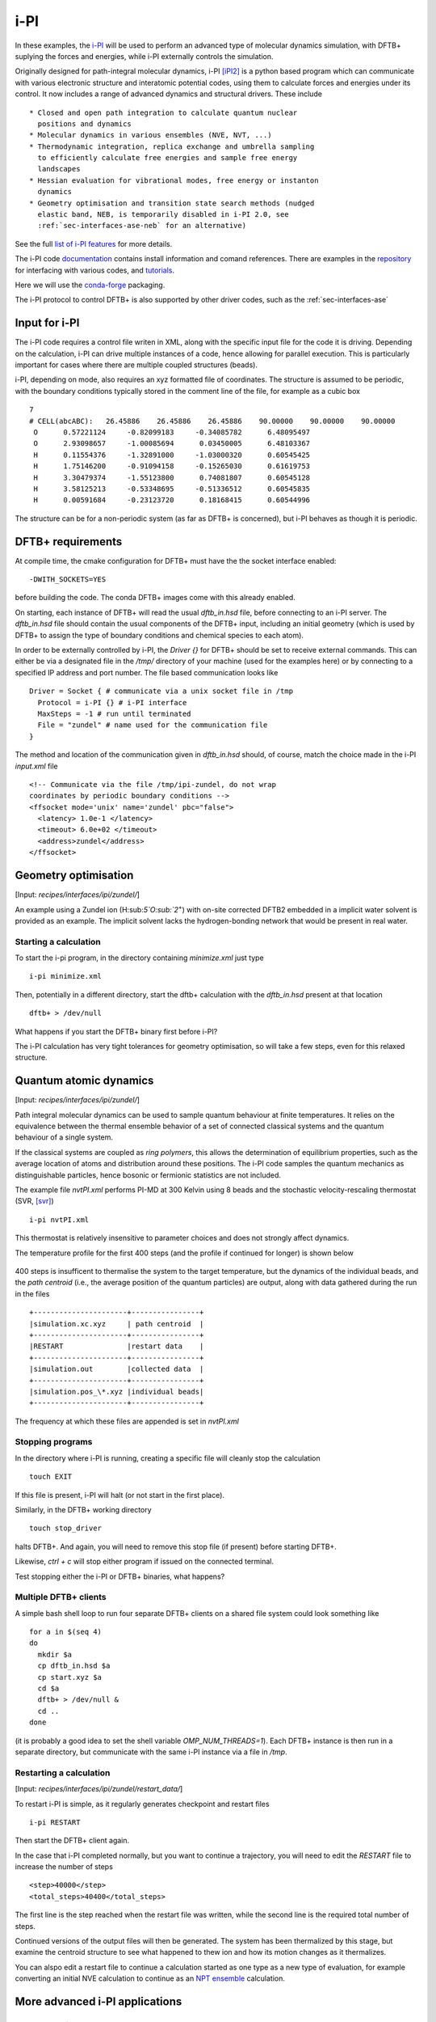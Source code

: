 .. _sec-interfaces-ipi:

****
i-PI
****

In these examples, the `i-PI <http://ipi-code.org/>`_ will be used to
perform an advanced type of molecular dynamics simulation, with DFTB+
suplying the forces and energies, while i-PI externally controls the
simulation.

Originally designed for path-integral molecular dynamics, i-PI [iPI2]_
is a python based program which can communicate with various
electronic structure and interatomic potential codes, using them to
calculate forces and energies under its control. It now includes a
range of advanced dynamics and structural drivers. These include ::

  * Closed and open path integration to calculate quantum nuclear
    positions and dynamics
  * Molecular dynamics in various ensembles (NVE, NVT, ...)
  * Thermodynamic integration, replica exchange and umbrella sampling
    to efficiently calculate free energies and sample free energy
    landscapes
  * Hessian evaluation for vibrational modes, free energy or instanton
    dynamics
  * Geometry optimisation and transition state search methods (nudged
    elastic band, NEB, is temporarily disabled in i-PI 2.0, see
    :ref:`sec-interfaces-ase-neb` for an alternative)

See the full `list of i-PI features
<http://ipi-code.org/about/features/>`_ for more details.

The i-PI code `documentation <https://ipi-code.org/i-pi/index.html>`_
contains install information and comand references. There are examples
in the `repository <https://github.com/i-pi/i-pi>`_ for interfacing
with various codes, and `tutorials
<https://github.com/lab-cosmo/pimd-tutorial>`_.

Here we will use the `conda-forge
<https://anaconda.org/conda-forge/i-pi>`_ packaging.

The i-PI protocol to control DFTB+ is also supported by other driver
codes, such as the :ref:`sec-interfaces-ase`

Input for i-PI
==============

The i-PI code requires a control file writen in XML, along with the
specific input file for the code it is driving. Depending on the
calculation, i-PI can drive multiple instances of a code, hence
allowing for parallel execution. This is particularly important for
cases where there are multiple coupled structures (beads).

i-PI, depending on mode, also requires an xyz formatted file of
coordinates. The structure is assumed to be periodic, with the
boundary conditions typically stored in the comment line of the file,
for example as a cubic box ::

   7
   # CELL(abcABC):   26.45886    26.45886    26.45886    90.00000    90.00000    90.00000
    O      0.57221124     -0.82099183     -0.34085782      6.48095497
    O      2.93098657     -1.00085694      0.03450005      6.48103367
    H      0.11554376     -1.32891000     -1.03000320      0.60545425
    H      1.75146200     -0.91094158     -0.15265030      0.61619753
    H      3.30479374     -1.55123800      0.74081807      0.60545128
    H      3.58125213     -0.53348695     -0.51336512      0.60545835
    H      0.00591684     -0.23123720      0.18168415      0.60544996

The structure can be for a non-periodic system (as far as DFTB+ is
concerned), but i-PI behaves as though it is periodic.

DFTB+ requirements
==================

At compile time, the cmake configuration for DFTB+ must have the the
socket interface enabled::

  -DWITH_SOCKETS=YES

before building the code. The conda DFTB+ images come with this
already enabled.

On starting, each instance of DFTB+ will read the usual `dftb_in.hsd`
file, before connecting to an i-PI server. The `dftb_in.hsd` file
should contain the usual components of the DFTB+ input, including an
initial geometry (which is used by DFTB+ to assign the type of
boundary conditions and chemical species to each atom).

In order to be externally controlled by i-PI, the `Driver {}` for
DFTB+ should be set to receive external commands. This can either be
via a designated file in the `/tmp/` directory of your machine (used
for the examples here) or by connecting to a specified IP address and
port number. The file based communication looks like ::

  Driver = Socket { # communicate via a unix socket file in /tmp
    Protocol = i-PI {} # i-PI interface
    MaxSteps = -1 # run until terminated
    File = "zundel" # name used for the communication file
  }

The method and location of the communication given in `dftb_in.hsd`
should, of course, match the choice made in the i-PI `input.xml` file ::

  <!-- Communicate via the file /tmp/ipi-zundel, do not wrap
  coordinates by periodic boundary conditions -->
  <ffsocket mode='unix' name='zundel' pbc="false">
    <latency> 1.0e-1 </latency>
    <timeout> 6.0e+02 </timeout>
    <address>zundel</address>
  </ffsocket>

Geometry optimisation
=====================

[Input: `recipes/interfaces/ipi/zundel/`]

An example using a Zundel ion (H:sub:`5`O:sub:`2`:sup:`+`) with
on-site corrected DFTB2 embedded in a implicit water solvent is
provided as an example. The implicit solvent lacks the
hydrogen-bonding network that would be present in real water.

Starting a calculation
----------------------

To start the i-pi program, in the directory containing `minimize.xml`
just type ::

  i-pi minimize.xml

Then, potentially in a different directory, start the dftb+
calculation with the `dftb_in.hsd` present at that location ::

  dftb+ > /dev/null

What happens if you start the DFTB+ binary first before i-PI?

The i-PI calculation has very tight tolerances for geometry
optimisation, so will take a few steps, even for this relaxed
structure.

Quantum atomic dynamics
=======================

[Input: `recipes/interfaces/ipi/zundel/`]

Path integral molecular dynamics can be used to sample quantum
behaviour at finite temperatures. It relies on the equivalence between
the thermal ensemble behavior of a set of connected classical systems
and the quantum behaviour of a single system.

If the classical systems are coupled as `ring polymers`, this allows
the determination of equilibrium properties, such as the average
location of atoms and distribution around these positions. The i-PI
code samples the quantum mechanics as distinguishable particles, hence
bosonic or fermionic statistics are not included.

The example file `nvtPI.xml` performs PI-MD at 300 Kelvin using 8
beads and the stochastic velocity-rescaling thermostat (SVR, [svr]_)
::

  i-pi nvtPI.xml

This thermostat is relatively insensitive to parameter choices and
does not strongly affect dynamics.

The temperature profile for the first 400 steps (and the profile if
continued for longer) is shown below

  .. figure:: ../../_figures/interfaces/ipi/zundel/H5O2.png
     :height: 40ex
     :align: center
     :alt: Temperature of simulation up to and after restart.

400 steps is insufficent to thermalise the system to the target
temperature, but the dynamics of the individual beads, and the *path
centroid* (i.e., the average position of the quantum particles) are
output, along with data gathered during the run in the files ::

  +----------------------+----------------+
  |simulation.xc.xyz     | path centroid  |
  +----------------------+----------------+
  |RESTART               |restart data    |
  +----------------------+----------------+
  |simulation.out        |collected data  |
  +----------------------+----------------+
  |simulation.pos_\*.xyz |individual beads|
  +----------------------+----------------+

The frequency at which these files are appended is set in `nvtPI.xml`

Stopping programs
-----------------

In the directory where i-PI is running, creating a specific file will
cleanly stop the calculation ::

  touch EXIT

If this file is present, i-PI will halt (or not start in the first
place).

Similarly, in the DFTB+ working directory ::

  touch stop_driver

halts DFTB+. And again, you will need to remove this stop file (if
present) before starting DFTB+.

Likewise, `ctrl + c` will stop either program if issued on the
connected terminal.

Test stopping either the i-PI or DFTB+ binaries, what happens?

Multiple DFTB+ clients
----------------------

A simple bash shell loop to run four separate DFTB+ clients on a
shared file system could look something like ::

  for a in $(seq 4)
  do
    mkdir $a
    cp dftb_in.hsd $a
    cp start.xyz $a
    cd $a
    dftb+ > /dev/null &
    cd ..
  done

(it is probably a good idea to set the shell variable
`OMP_NUM_THREADS=1`).  Each DFTB+ instance is then run in a separate
directory, but communicate with the same i-PI instance via a file in
`/tmp`.

Restarting a calculation
------------------------

[Input: `recipes/interfaces/ipi/zundel/restart_data/`]

To restart i-PI is simple, as it regularly generates checkpoint and
restart files ::

  i-pi RESTART

Then start the DFTB+ client again.

In the case that i-PI completed normally, but you want to continue a
trajectory, you will need to edit the `RESTART` file to increase the
number of steps ::

  <step>40000</step>
  <total_steps>40400</total_steps>

The first line is the step reached when the restart file was written,
while the second line is the required total number of steps.

Continued versions of the output files will then be generated. The
system has been thermalized by this stage, but examine the centroid
structure to see what happened to thew ion and how its motion changes
as it thermalizes.


You can alspo edit a restart file to continue a calculation started as
one type as a new type of evaluation, for example converting an
initial NVE calculation to continue as an `NPT ensemble
<https://ipi-code.org/i-pi/tutorials.html#modifying-the-restart-file>`_
calculation.


More advanced i-PI applications
===============================

Coloured-noise thermostats
--------------------------

To reduce the number of beads required in path-integral simulations,
i-PI can use thermostats that use noise designed to sample high
frequency modes more efficiently.

See the `GLE4MD <http://gle4md.org/>`_ website for more information.

Instantons
----------

For barrier crossings, where quantum effects are important, i-PI also
has the option of applying the instanton semi-classical
approximation. Here, open paths are generated from an initial
structure and hessian. See [iPI2]_ and this `tutorial
<https://github.com/lab-cosmo/pimd-tutorial>`_ for details.

References
==========

.. [iPI2] i-PI 2.0: A universal force engine for advanced molecular
           simulations, V. Kapil et al. Computer Physics Communications (2018)
           DOI: `10.1016/j.cpc.2018.09.020
           <https://doi.org/10.1016/j.cpc.2018.09.020>`_

.. [svr] Canonical sampling through velocity
	 rescaling, G. Bussia, D. Donadio,
	 and M. Parrinello, J. Chem. Phys. (2007) DOI:
	 `10.1063/1.2408420
	 <https://aip.scitation.org/doi/10.1063/1.2408420>`_
